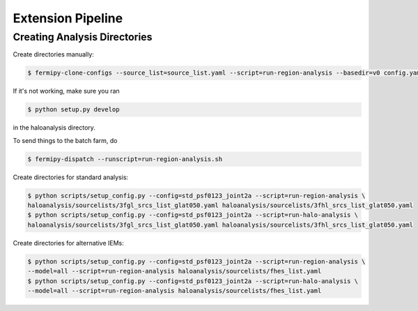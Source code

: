 Extension Pipeline
==================

Creating Analysis Directories
-----------------------------

Create directories manually:

.. code-block:: bash

   $ fermipy-clone-configs --source_list=source_list.yaml --script=run-region-analysis --basedir=v0 config.yaml

If it's not working, make sure you ran 

.. code-block:: bash

   $ python setup.py develop 

in the haloanalysis directory. 

To send things to the batch farm, do 

.. code-block:: bash

   $ fermipy-dispatch --runscript=run-region-analysis.sh 

Create directories for standard analysis:

.. code-block:: bash

   $ python scripts/setup_config.py --config=std_psf0123_joint2a --script=run-region-analysis \ 
   haloanalysis/sourcelists/3fgl_srcs_list_glat050.yaml haloanalysis/sourcelists/3fhl_srcs_list_glat050.yaml
   $ python scripts/setup_config.py --config=std_psf0123_joint2a --script=run-halo-analysis \ 
   haloanalysis/sourcelists/3fgl_srcs_list_glat050.yaml haloanalysis/sourcelists/3fhl_srcs_list_glat050.yaml


Create directories for alternative IEMs:

.. code-block:: bash

   $ python scripts/setup_config.py --config=std_psf0123_joint2a --script=run-region-analysis \
   --model=all --script=run-region-analysis haloanalysis/sourcelists/fhes_list.yaml
   $ python scripts/setup_config.py --config=std_psf0123_joint2a --script=run-halo-analysis \
   --model=all --script=run-region-analysis haloanalysis/sourcelists/fhes_list.yaml
